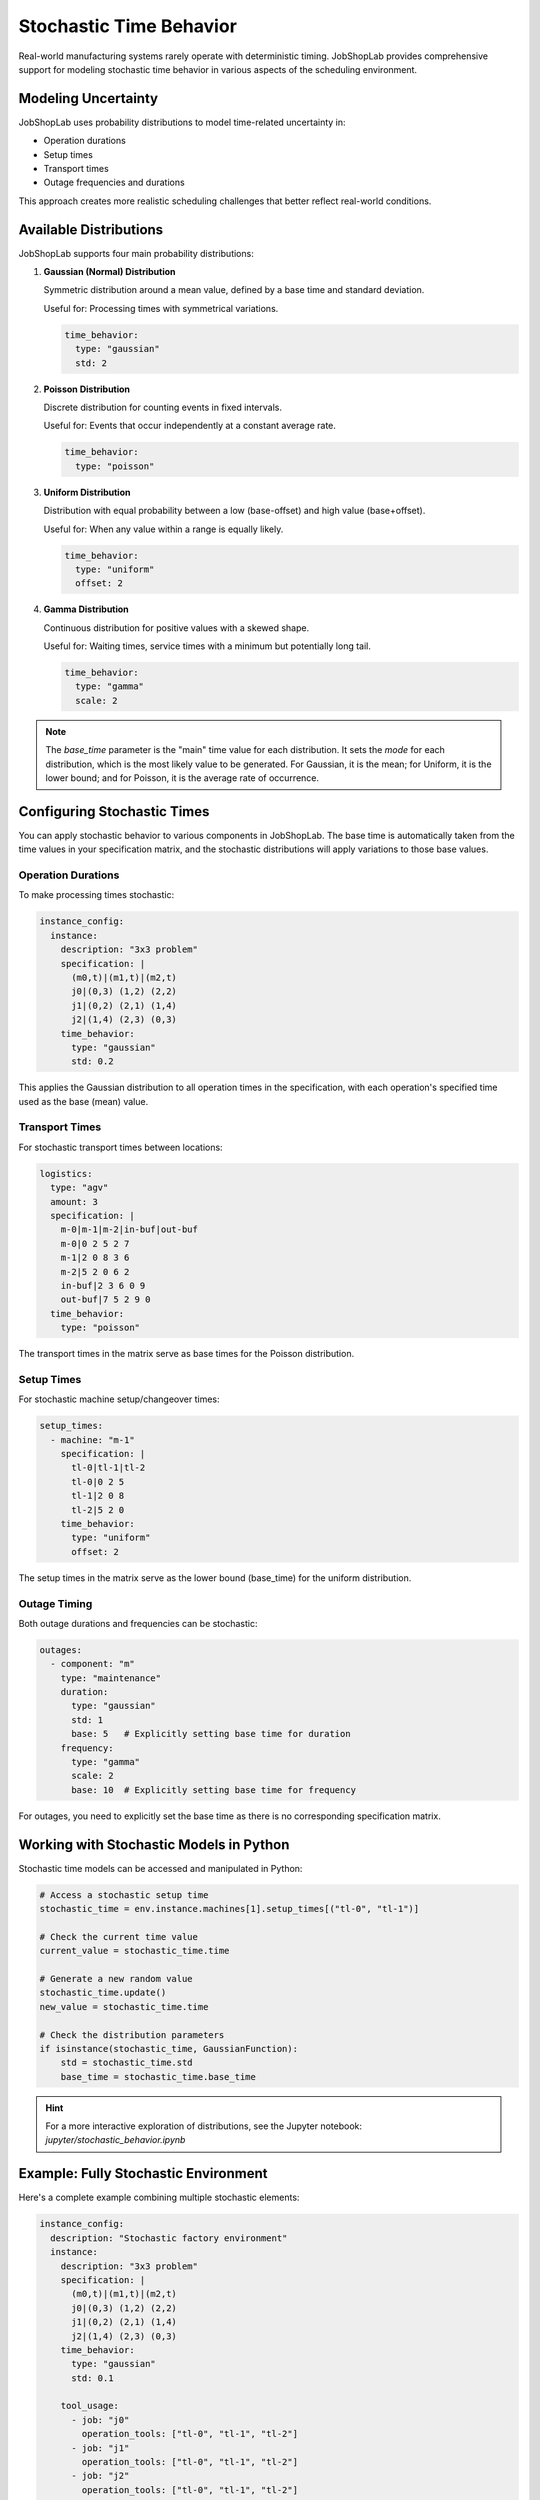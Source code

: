 Stochastic Time Behavior
=======================

Real-world manufacturing systems rarely operate with deterministic timing. JobShopLab provides comprehensive support for modeling stochastic time behavior in various aspects of the scheduling environment.

Modeling Uncertainty
------------------

JobShopLab uses probability distributions to model time-related uncertainty in:

- Operation durations
- Setup times
- Transport times
- Outage frequencies and durations

This approach creates more realistic scheduling challenges that better reflect real-world conditions.

Available Distributions
---------------------

JobShopLab supports four main probability distributions:

1. **Gaussian (Normal) Distribution**
   
   Symmetric distribution around a mean value, defined by a base time and standard deviation.
   
   Useful for: Processing times with symmetrical variations.
   
   .. code-block:: yaml
   
       time_behavior:
         type: "gaussian"
         std: 2

2. **Poisson Distribution**
   
   Discrete distribution for counting events in fixed intervals.
   
   Useful for: Events that occur independently at a constant average rate.
   
   .. code-block:: yaml
   
       time_behavior:
         type: "poisson"

3. **Uniform Distribution**
   
   Distribution with equal probability between a low (base-offset) and high value (base+offset).
   
   Useful for: When any value within a range is equally likely.
   
   .. code-block:: yaml
   
       time_behavior:
         type: "uniform"
         offset: 2

4. **Gamma Distribution**
   
   Continuous distribution for positive values with a skewed shape.
   
   Useful for: Waiting times, service times with a minimum but potentially long tail.
   
   .. code-block:: yaml
   
       time_behavior:
         type: "gamma"
         scale: 2

.. note::
   The `base_time` parameter is the "main" time value for each distribution. It sets the *mode* for each distribution, which is the most likely value to be generated.
   For Gaussian, it is the mean; for Uniform, it is the lower bound; and for Poisson, it is the average rate of occurrence.

Configuring Stochastic Times
--------------------------

You can apply stochastic behavior to various components in JobShopLab. The base time is automatically taken from the time values in your specification matrix, and the stochastic distributions will apply variations to those base values.

Operation Durations
^^^^^^^^^^^^^^^^^^

To make processing times stochastic:

.. code-block:: yaml

    instance_config:
      instance:
        description: "3x3 problem"
        specification: |
          (m0,t)|(m1,t)|(m2,t)
          j0|(0,3) (1,2) (2,2)
          j1|(0,2) (2,1) (1,4)
          j2|(1,4) (2,3) (0,3)
        time_behavior:
          type: "gaussian"
          std: 0.2

This applies the Gaussian distribution to all operation times in the specification, with each operation's specified time used as the base (mean) value.

Transport Times
^^^^^^^^^^^^^^^^

For stochastic transport times between locations:

.. code-block:: yaml

    logistics:
      type: "agv"
      amount: 3
      specification: |
        m-0|m-1|m-2|in-buf|out-buf
        m-0|0 2 5 2 7
        m-1|2 0 8 3 6
        m-2|5 2 0 6 2
        in-buf|2 3 6 0 9
        out-buf|7 5 2 9 0
      time_behavior:
        type: "poisson"

The transport times in the matrix serve as base times for the Poisson distribution.

Setup Times
^^^^^^^^^^

For stochastic machine setup/changeover times:

.. code-block:: yaml

    setup_times:
      - machine: "m-1"
        specification: |
          tl-0|tl-1|tl-2
          tl-0|0 2 5
          tl-1|2 0 8
          tl-2|5 2 0
        time_behavior:
          type: "uniform"
          offset: 2

The setup times in the matrix serve as the lower bound (base_time) for the uniform distribution.

Outage Timing
^^^^^^^^^^^

Both outage durations and frequencies can be stochastic:

.. code-block:: yaml

    outages:
      - component: "m"
        type: "maintenance"
        duration:
          type: "gaussian"
          std: 1
          base: 5   # Explicitly setting base time for duration
        frequency: 
          type: "gamma"
          scale: 2
          base: 10  # Explicitly setting base time for frequency

For outages, you need to explicitly set the base time as there is no corresponding specification matrix.

Working with Stochastic Models in Python
--------------------------------------

Stochastic time models can be accessed and manipulated in Python:

.. code-block:: python

    # Access a stochastic setup time
    stochastic_time = env.instance.machines[1].setup_times[("tl-0", "tl-1")]
    
    # Check the current time value
    current_value = stochastic_time.time
    
    # Generate a new random value
    stochastic_time.update()
    new_value = stochastic_time.time
    
    # Check the distribution parameters
    if isinstance(stochastic_time, GaussianFunction):
        std = stochastic_time.std
        base_time = stochastic_time.base_time


.. hint::
   For a more interactive exploration of distributions, see the Jupyter notebook: `jupyter/stochastic_behavior.ipynb`

Example: Fully Stochastic Environment
-----------------------------------

Here's a complete example combining multiple stochastic elements:

.. code-block:: yaml

    instance_config:
      description: "Stochastic factory environment"
      instance:
        description: "3x3 problem"
        specification: |
          (m0,t)|(m1,t)|(m2,t)
          j0|(0,3) (1,2) (2,2)
          j1|(0,2) (2,1) (1,4)
          j2|(1,4) (2,3) (0,3)
        time_behavior:
          type: "gaussian"
          std: 0.1
        
        tool_usage:
          - job: "j0"
            operation_tools: ["tl-0", "tl-1", "tl-2"]
          - job: "j1"
            operation_tools: ["tl-0", "tl-1", "tl-2"]
          - job: "j2"
            operation_tools: ["tl-0", "tl-1", "tl-2"]
      
      setup_times:
        - machine: "m-1"
          specification: |
            tl-0|tl-1|tl-2
            tl-0|0 2 5
            tl-1|2 0 8
            tl-2|5 2 0
          time_behavior:
            type: "uniform"
            offset: 1
      
      logistics: 
        type: "agv"
        amount: 3
        specification: |
          m-0|m-1|m-2|in-buf|out-buf
          m-0|0 2 5 2 7
          m-1|2 0 8 3 6
          m-2|5 2 0 6 2
          in-buf|2 3 6 0 9
          out-buf|7 5 2 9 0
        time_behavior:
          type: "poisson"
      
      outages:
        - component: "m"
          type: "maintenance"
          duration:
            type: "gaussian"
            std: 1
            base: 5
          frequency: 
            type: "gamma"
            scale: 2
            base: 10